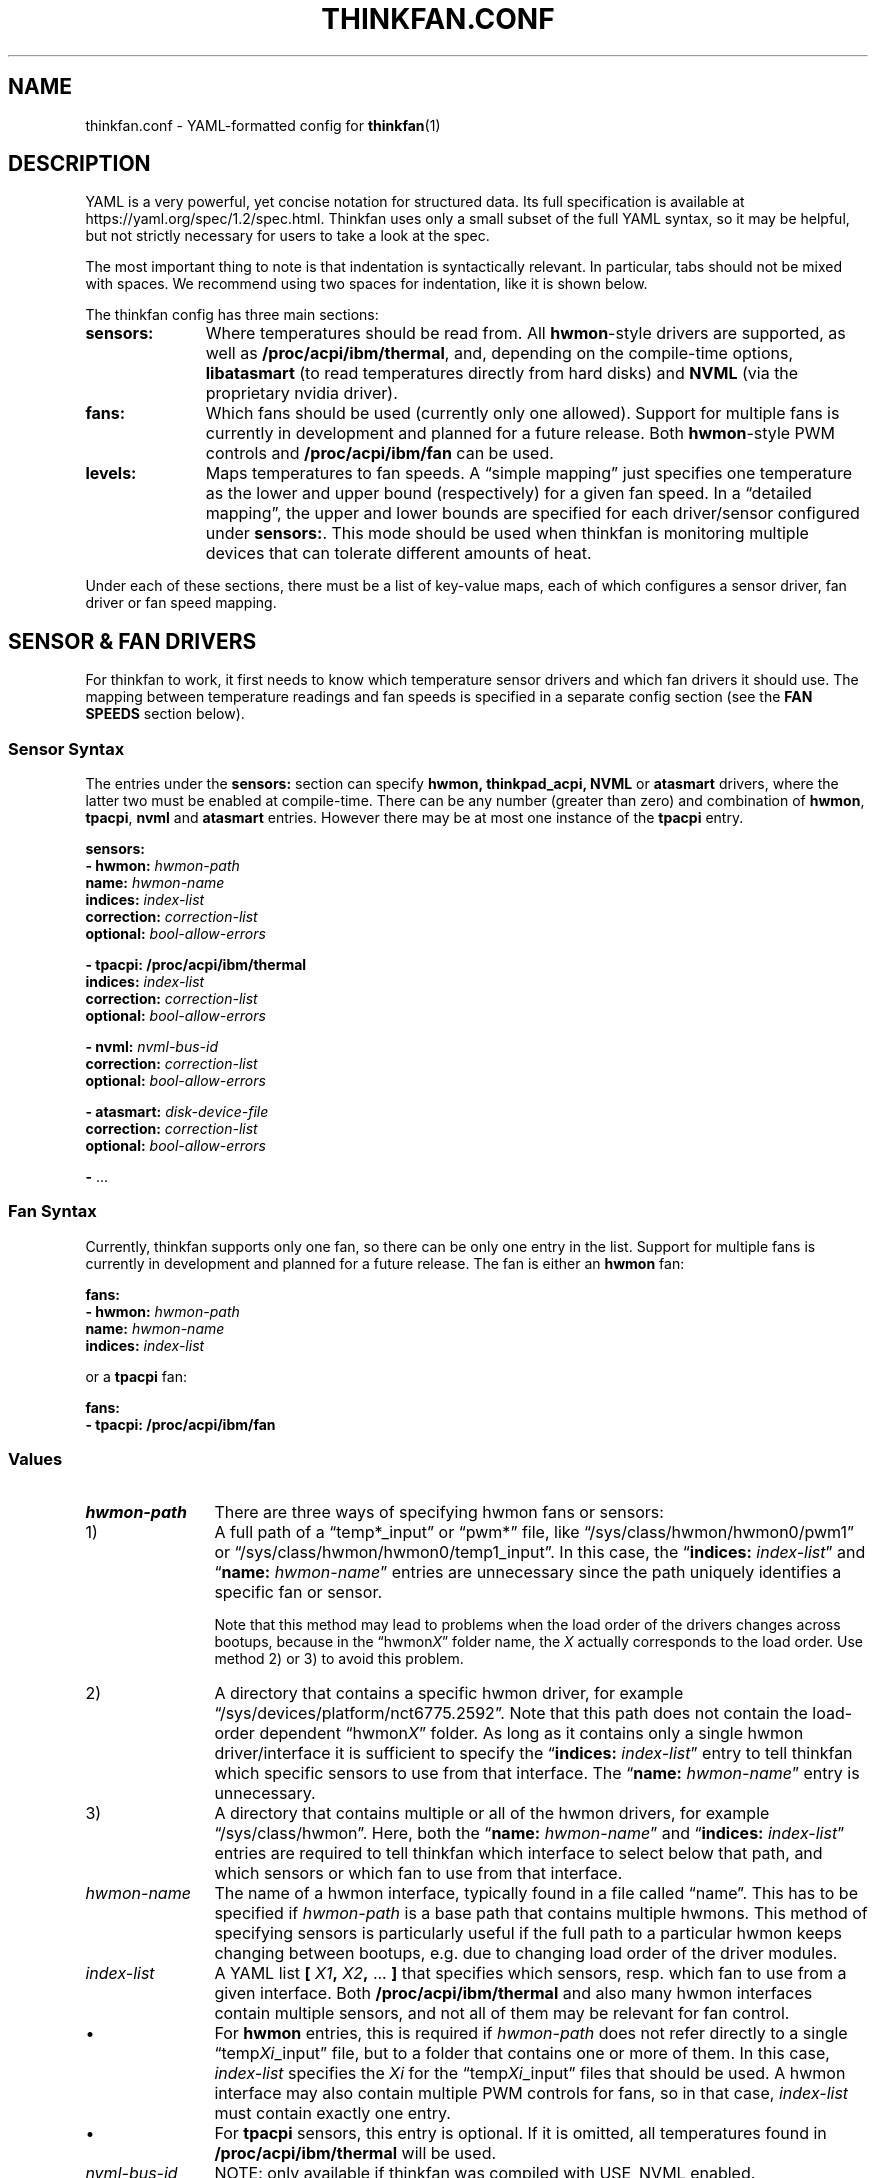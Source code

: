 .TH THINKFAN.CONF 5 "April 2020" "thinkfan 1.2"
.SH NAME
thinkfan.conf \- YAML-formatted config for
.BR thinkfan (1)



.SH DESCRIPTION

YAML is a very powerful, yet concise notation for structured data.
Its full specification is available at https://yaml.org/spec/1.2/spec.html.
Thinkfan uses only a small subset of the full YAML syntax, so it may be helpful,
but not strictly necessary for users to take a look at the spec.

The most important thing to note is that indentation is syntactically relevant.
In particular, tabs should not be mixed with spaces.
We recommend using two spaces for indentation, like it is shown below.

The thinkfan config has three main sections:

.TP 11m
.B sensors:
Where temperatures should be read from. All
.BR hwmon -style
drivers are supported, as well as
.BR /proc/acpi/ibm/thermal ,
and, depending on the compile-time options,
.B libatasmart
(to read temperatures directly from hard disks) and
.B NVML
(via the proprietary nvidia driver).

.TP
.B fans:
Which fans should be used (currently only one allowed).
Support for multiple fans is currently in development and planned for a future
release.
Both
.BR hwmon -style
PWM controls and
.B /proc/acpi/ibm/fan
can be used.

.TP
.B levels:
Maps temperatures to fan speeds.
A \*(lqsimple mapping\*(rq just specifies one temperature as the lower and
upper bound (respectively) for a given fan speed.
In a \*(lqdetailed mapping\*(rq, the upper and lower bounds are specified for
each driver/sensor configured under
.BR sensors: .
This mode should be used when thinkfan is monitoring multiple devices that can
tolerate different amounts of heat.

.PP
Under each of these sections, there must be a list of key-value maps, each of
which configures a sensor driver, fan driver or fan speed mapping.



.SH SENSOR & FAN DRIVERS

For thinkfan to work, it first needs to know which temperature sensor drivers
and which fan drivers it should use.
The mapping between temperature readings and fan speeds is specified in a
separate config section (see the
.B FAN SPEEDS
section below).


.SS Sensor Syntax

The entries under the
.B sensors:
section can specify
.BR hwmon,
.BR thinkpad_acpi,
.BR NVML
or
.BR atasmart
drivers, where the latter two must be enabled at compile-time.
There can be any number (greater than zero) and combination of
.BR hwmon ,
.BR tpacpi ,
.BR nvml
and
.BR atasmart
entries.
However there may be at most one instance of the
.BR tpacpi
entry.

.nf
.B  "sensors:"
.BI "  \- hwmon: " hwmon-path
.BI "    name: " hwmon-name
.BI "    indices: " index-list
.BI "    correction: " correction-list
.BI "    optional: " bool-allow-errors

.B  "  \- tpacpi: /proc/acpi/ibm/thermal"
.BI "    indices: " index-list
.BI "    correction: " correction-list
.BI "    optional: " bool-allow-errors

.BI "  \- nvml: " nvml-bus-id
.BI "    correction: " correction-list
.BI "    optional: " bool-allow-errors

.BI "  \- atasmart: " disk-device-file
.BI "    correction: " correction-list
.BI "    optional: " bool-allow-errors

.BR "  \- " ...
.fi


.SS Fan Syntax

Currently, thinkfan supports only one fan, so there can be only one entry in the
list.
Support for multiple fans is currently in development and planned for a future
release.
The fan is either an
.B hwmon
fan:

.nf
.B  "fans:"
.BI "  \- hwmon: " hwmon-path
.BI "    name: " hwmon-name
.BI "    indices: " index-list
.fi

or a
.B tpacpi
fan:

.nf
.B  "fans:"
.B "  \- tpacpi: /proc/acpi/ibm/fan"
.fi


.SS Values

.TP 12m
.I hwmon-path
There are three ways of specifying hwmon fans or sensors:

.TP
\h'8m'1)
A full path of a \*(lqtemp*_input\*(rq or \*(lqpwm*\*(rq file, like
\*(lq/sys/class/hwmon/hwmon0/pwm1\*(rq or
\*(lq/sys/class/hwmon/hwmon0/temp1_input\*(rq.
In this case, the \*(lq\c
.BI indices: " index-list"\c
\*(rq and \*(lq\c
.BI name: " hwmon-name"\c
\*(rq entries are unnecessary since the path uniquely identifies a specific fan or
sensor.

Note that this method may lead to problems when the load order of the drivers
changes across bootups, because in the \*(lqhwmon\fIX\fR\*(rq folder name, the
.I X
actually corresponds to the load order.
Use method 2) or 3) to avoid this problem.

.TP
\h'8m'2)
A directory that contains a specific hwmon driver, for example
\*(lq/sys/devices/platform/nct6775.2592\*(rq.
Note that this path does not contain the load-order dependent
\*(lqhwmon\fIX\fR\*(rq folder.
As long as it contains only a single hwmon driver/interface it is sufficient to
specify the
\*(lq\c
.BI indices: " index-list"\c
\*(rq
entry to tell thinkfan which specific sensors to use from that interface.
The
\*(lq\c
.BI name: " hwmon-name"\c
\*(rq
entry is unnecessary.


.TP
\h'8m'3)
A directory that contains multiple or all of the hwmon drivers, for example
\*(lq/sys/class/hwmon\*(rq.
Here, both the \*(lq\c
.BI name: " hwmon-name"\c
\*(rq and \*(lq\c
.BI indices: " index-list"\c
\*(rq entries are required to tell thinkfan which interface to select below that
path, and which sensors or which fan to use from that interface.

.TP
.I hwmon-name
The name of a hwmon interface, typically found in a file called \*(lqname\*(rq.
This has to be specified if
.I hwmon-path
is a base path that contains multiple hwmons.
This method of specifying sensors is particularly useful if the full path to a
particular hwmon keeps changing between bootups, e.g. due to changing load order
of the driver modules.

.TP
.I index-list
A YAML list
.BI "[ "  X1  ", "  X2  ", " "\fR...\fB ]"
that specifies which sensors, resp. which fan to use from a given
interface.
Both
.B /proc/acpi/ibm/thermal
and also many hwmon interfaces contain multiple sensors, and not
all of them may be relevant for fan control.

.TP
\h'9m'\(bu
For
.B hwmon
entries, this is required if
.I hwmon-path
does not refer directly to a single \*(lqtemp\fIXi\fR_input\*(rq file, but to a folder
that contains one or more of them.
In this case,
.I index-list
specifies the
.I Xi
for the \*(lqtemp\fIXi\fR_input\*(rq files that should be used.
A hwmon interface may also contain multiple PWM controls for fans, so in that case,
.I index-list
must contain exactly one entry.

.TP
\h'9m'\(bu
For
.B tpacpi
sensors, this entry is optional.
If it is omitted, all temperatures found in
.B /proc/acpi/ibm/thermal
will be used.

.TP
.I nvml-bus-id
NOTE: only available if thinkfan was compiled with USE_NVML enabled.

The PCI bus ID of an nVidia graphics card that is run with the proprietary
nVidia driver. Can be obtained with e.g. \*(lqlspci | grep \-i vga\*(rq.
Usually, nVidia cards will use the open source
.B nouveau
driver, which should support hwmon sensors instead.

.TP
.I disk-device-file
NOTE: only available if thinkfan was compiled with USE_ATASMART enabled.

Full path to a device file for a hard disk that supports S.M.A.R.T.
See also the
.B \-d
option in
.BR thinkfan (1)
that prevents thinkfan from waking up sleeping (mechanical) disks to read their
temperature.

.TP
.IR correction-list " (always optional)"
A YAML list that specifies temperature offsets for each sensor in use by the
given driver. Use this if you want to use the \*(lqsimple\*(rq level syntax,
but need to compensate for devices with a lower heat tolerance.
Note however that the detailed level syntax is usually the better (i.e. more
fine-grained) choice.

.TP
.IR bool-allow-errors " (always optional, \fBfalse\fR by default)"
A truth value
.RB ( yes / no / true / false )
that specifies whether thinkfan should accept errors when reading from this
sensor.
Normally, thinkfan will exit with an error message if reading the temperature
from any configured sensor fails.
Marking a sensor as optional may be useful for removable hardware or devices
that may get switched off entirely to save power.



.SH FAN SPEEDS

The
.B levels:
section specifies a list of fan speeds with associated lower and upper
temperature bounds.
If temperature(s) drop below the lower bound, thinkfan switches to the previous
level, and if the upper bound is reached, thinkfan switches to the next level.

.SS Simple Syntax
In the simplified form, only one temperature is specified as an upper/lower
limit for a given fan speed.
In that case, the
.I lower-bound
and
.I upper-bound
are compared only to the highest temperature found among all configured sensors.
All other temperatures are ignored.
This mode is suitable for small systems (like laptops) where there is only one
device (e.g. the CPU) whose temperature needs to be controlled, or where the
required fan behaviour is similar enough for all heat-generating devices.

.nf
.B "levels:"
.BI "  \- [ " fan-speed ", " lower-bound ", " upper-bound " ]"
.BR "  \- " ...
.fi


.SS Detailed Syntax
This mode is suitable for more complex systems, with devices that have
different temperature ratings.
For example, many modern CPUs and GPUs can deal with temperatures above
80\[char176]C on a daily basis, whereas a hard disk will die quickly if it
reaches such temperatures.
In detailed mode, upper and lower temperature limits are specified for each
sensor individually:

.nf
.B  "levels:"
.BI "  \- speed: " fan-speed
.BI "    lower_limit: [ " l1 ", " l2 ", " "\fR..." " ]"
.BI "    upper_limit: [ " u1 ", " u2 ", " "\fR..." " ]"
.BR "  \- " ...
.fi


.SS Values

.TP 12m
.I fan-speed
The possible speed values are different depending on which fan driver is used.

For a
.B hwmon
fan,
.I fan-speed
is a numeric value ranging from
.B 0
to
.BR 255 ,
corresponding to the PWM values accepted by the various kernel drivers.

For a
.B tpacpi
fan on Lenovo/IBM ThinkPads and some other Lenovo laptops (see \fBSENSORS & FAN
DRIVERS\fR above), numeric values and strings can be used.
The numeric values range from 0 to 7.
The string values take the form \fB"level \fIlvl-id\fB"\fR, where
.I lvl-id
may be a value from
.BR 0 " to " 7 ,
.BR auto ,
.B full-speed
or
.BR disengaged .
The numeric values
.BR 0 " to " 7
correspond to the regular fan speeds used by the firmware, although many
firmwares don't even use level \fB7\fR.
The value \fB"level auto"\fR gives control back to the firmware, which may be
useful if the fan behavior only needs to be changed for certain specific
temperature ranges (usually at the high and low end of the range).
The values \fB"level full-speed"\fR and \fB"level disengaged"\fR take the fan
speed control away from the firmware, causing the fan to slowly ramp up to an
absolute maximum that can be achieved within electrical limits.
Note that this will run the fan out of specification and cause increased wear,
though it may be helpful to combat thermal throttling.

.TP
.IB l1 ", " l2 ", " \fR...
.TP
.IB u1 ", " u2 ", " \fR...
The lower and upper limits refer to the sensors in the same order in which they
were found when processing the
.B sensors:
section (see
.B SENSOR & FAN DRIVERS
above).
For the first level entry, the
.B lower_limit
may be omitted, and for the last one, the
.B upper_limit
may be omitted.
For all levels in between, the lower limits must overlap with the upper limits
of the previous level, to make sure the entire temperature range is covered and
that there is some hysteresis between speed levels.


.SH SEE ALSO
.nf
The thinkfan manpage:
.BR thinkfan (1)

Example configs shipped with the source distribution, also available at:
.hy 0
https://github.com/vmatare/thinkfan/tree/master/examples

The Linux hwmon user interface documentation:
https://www.kernel.org/doc/html/latest/hwmon/sysfs\-interface.html

The thinkpad_acpi interface documentation:
https://www.kernel.org/doc/html/latest/admin\-guide/laptops/thinkpad\-acpi.html


.SH BUGS

.hy 0
.nf
Report bugs on the github issue tracker:
https://github.com/vmatare/thinkfan/issues


